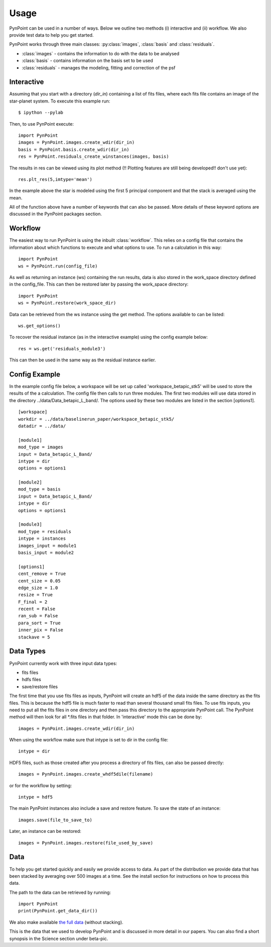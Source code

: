 ========
Usage
========

PynPoint can be used in a number of ways. Below we outline two methods (i) interactive and (ii) workflow. We also provide test data to help you get started.

PynPoint works through three main classes: :py:class:`images`, :class:`basis` and :class:`residuals`.

* :class:`images` - contains the information to do with the data to be analysed
* :class:`basis` - contains information on the basis set to be used
* :class:`residuals` - manages the modeling, fitting and correction of the psf

Interactive
-----------

Assuming that you start with a directory (`dir_in`) containing a list of fits files, where each fits file contains an image of the star-planet system. To execute this example run::

	$ ipython --pylab

Then, to use PynPoint execute::

	import PynPoint
	images = PynPoint.images.create_wdir(dir_in)
	basis = PynPoint.basis.create_wdir(dir_in)
	res = PynPoint.residuals_create_winstances(images, basis)

The results in res can be viewed using its plot method (!! Plotting features are still being developed!! don't use yet)::

	res.plt_res(5,imtype='mean')
	
In the example above the star is modeled using the first 5 principal component and that the stack is averaged using the mean. 

All of the function above have a number of keywords that can also be passed. More details of these keyword options are discussed in the PynPoint packages section.
	
Workflow
--------

The easiest way to run PynPoint is using the inbuilt :class:`workflow`. This relies on a config file that contains the information about which functions to execute and what options to use. To run a calculation in this way::

	import PynPoint
	ws = PynPoint.run(config_file)
	
As well as returning an instance (ws) containing the run results, data is also stored in the work_space directory defined in the config_file. This can then be restored later by passing the work_space directory::
	 
	 import PynPoint
	 ws = PynPoint.restore(work_space_dir)

Data can be retrieved from the ws instance using the get method. The options available to can be listed::

	ws.get_options()
	
To recover the residual instance (as in the interactive example) using the config example below::

	res = ws.get('residuals_module3')
	
This can then be used in the same way as the residual instance earlier.


Config Example
--------------

In the example config file below, a workspace will be set up called 'workspace_betapic_stk5' will be used to store the results of the a calculation. The config file then calls to run three modules. The first two modules will use data stored in the directory ../data/Data_betapic_L_band/. The options used by these two modules are listed in the section [options1]. ::

	[workspace]
	workdir = ../data/baselinerun_paper/workspace_betapic_stk5/
	datadir = ../data/

	[module1]
	mod_type = images
	input = Data_betapic_L_Band/
	intype = dir
	options = options1

	[module2]
	mod_type = basis
	input = Data_betapic_L_Band/
	intype = dir
	options = options1

	[module3]
	mod_type = residuals
	intype = instances
	images_input = module1
	basis_input = module2

	[options1]
	cent_remove = True
	cent_size = 0.05
	edge_size = 1.0
	resize = True
	F_final = 2
	recent = False
	ran_sub = False
	para_sort = True
	inner_pix = False
	stackave = 5





Data Types
----------

PynPoint currently work with three input data types:

* fits files

* hdfs files

* save/restore files 



The first time that you use fits files as inputs, PynPoint will create an hdf5 of the data inside the same directory as the fits files. This is because the hdf5 file is much faster to read than several thousand small fits files. To use fits inputs, you need to put all the fits files in one directory and then pass this directory to the appropriate PynPoint call. The PynPoint method will then look for all *.fits files in that folder. In 'interactive' mode this can be done by::

	images = PynPoint.images.create_wdir(dir_in)
	
When using the workflow make sure that intype is set to dir in the config file:: 

	intype = dir

HDF5 files, such as those created after you process a directory of fits files, can also be passed directly::

	images = PynPoint.images.create_whdf5dile(filename)
	
or for the workflow by setting::

	intype = hdf5
	
The main PynPoint instances also include a save and restore feature. To save the state of an instance::

	images.save(file_to_save_to)
	
Later, an instance can be restored::

	images = PynPoint.images.restore(file_used_by_save)


Data
----

To help you get started quickly and easily we provide access to data. As part of the distribution we provide data that has been stacked by averaging over 500 images at a time. See the install section for instructions on how to process this data. 

The path to the data can be retrieved by running::

	import PynPoint
	print(PynPoint.get_data_dir())

We also make available `the full data <http://www.phys.ethz.ch/~amaraa/Data_Shirley_L_Band_PynPoint_conv.hdf5>`_  (without stacking). 

This is the data that we used to develop PynPoint and is discussed in more detail in our papers. You can also find a short synopsis in the Science section under beta-pic.
